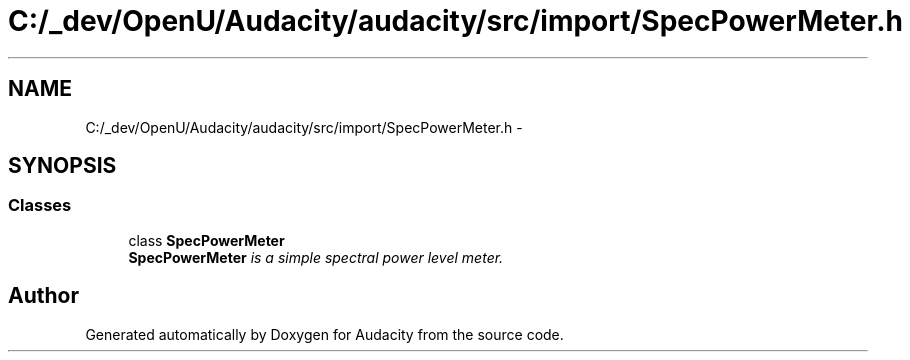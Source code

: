 .TH "C:/_dev/OpenU/Audacity/audacity/src/import/SpecPowerMeter.h" 3 "Thu Apr 28 2016" "Audacity" \" -*- nroff -*-
.ad l
.nh
.SH NAME
C:/_dev/OpenU/Audacity/audacity/src/import/SpecPowerMeter.h \- 
.SH SYNOPSIS
.br
.PP
.SS "Classes"

.in +1c
.ti -1c
.RI "class \fBSpecPowerMeter\fP"
.br
.RI "\fI\fBSpecPowerMeter\fP is a simple spectral power level meter\&. \fP"
.in -1c
.SH "Author"
.PP 
Generated automatically by Doxygen for Audacity from the source code\&.
